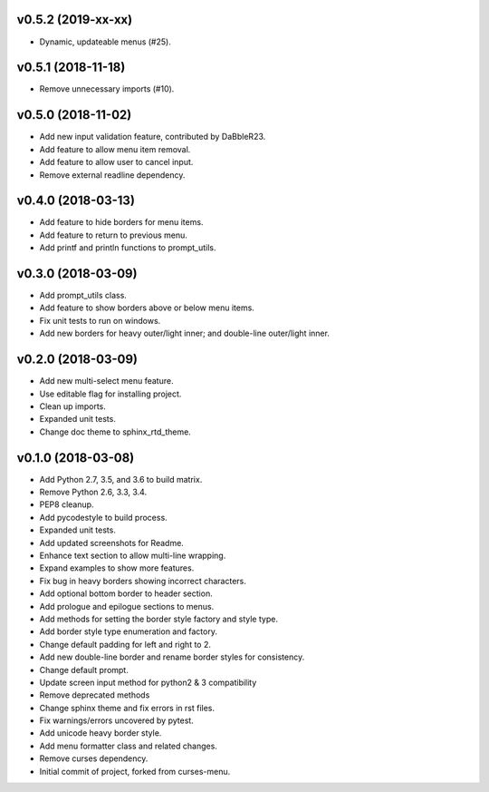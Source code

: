 v0.5.2 (2019-xx-xx)
===================
- Dynamic, updateable menus (#25).

v0.5.1 (2018-11-18)
===================
- Remove unnecessary imports (#10).

v0.5.0 (2018-11-02)
===================
- Add new input validation feature, contributed by DaBbleR23.
- Add feature to allow menu item removal.
- Add feature to allow user to cancel input.
- Remove external readline dependency.

v0.4.0 (2018-03-13)
===================
- Add feature to hide borders for menu items.
- Add feature to return to previous menu.
- Add printf and println functions to prompt_utils.

v0.3.0 (2018-03-09)
===================
- Add prompt_utils class.
- Add feature to show borders above or below menu items.
- Fix unit tests to run on windows.
- Add new borders for heavy outer/light inner; and double-line outer/light inner.

v0.2.0 (2018-03-09)
===================
- Add new multi-select menu feature.
- Use editable flag for installing project.
- Clean up imports.
- Expanded unit tests.
- Change doc theme to sphinx_rtd_theme.

v0.1.0 (2018-03-08)
===================
- Add Python 2.7, 3.5, and 3.6 to build matrix.
- Remove Python 2.6, 3.3, 3.4.
- PEP8 cleanup.
- Add pycodestyle to build process.
- Expanded unit tests.
- Add updated screenshots for Readme.
- Enhance text section to allow multi-line wrapping.
- Expand examples to show more features.
- Fix bug in heavy borders showing incorrect characters.
- Add optional bottom border to header section.
- Add prologue and epilogue sections to menus.
- Add methods for setting the border style factory and style type.
- Add border style type enumeration and factory.
- Change default padding for left and right to 2.
- Add new double-line border and rename border styles for consistency.
- Change default prompt.
- Update screen input method for python2 & 3 compatibility
- Remove deprecated methods
- Change sphinx theme and fix errors in rst files.
- Fix warnings/errors uncovered by pytest.
- Add unicode heavy border style.
- Add menu formatter class and related changes.
- Remove curses dependency.
- Initial commit of project, forked from curses-menu.

